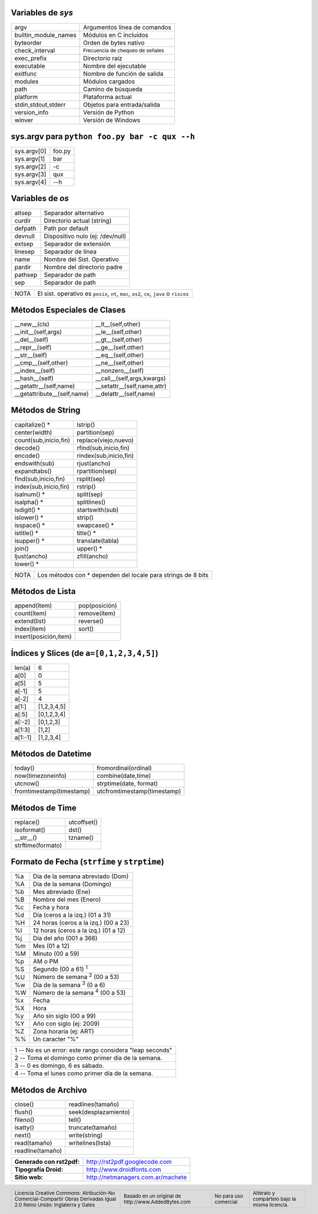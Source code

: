 .. role:: nota

.. role:: small

Variables de *sys*
------------------

==================== ================================
argv                 Argumentos línea de comandos
builtin_module_names Módulos en C incluídos
byteorder            Orden de bytes nativo
check_interval       :small:`Frecuencia de chequeo de señales`
exec_prefix          Directorio raíz
executable           Nombre del ejecutable
exitfunc             Nombre de función de salida
modules              Módulos cargados
path                 Camino de búsqueda
platform             Plataforma actual
stdin,stdout,stderr  Objetos para entrada/salida
version_info         Versión de Python
winver               Versión de Windows
==================== ================================

sys.argv para ``python foo.py bar -c qux --h``
-------------------------------------------------

==================== ================================
sys.argv[0]          foo.py
sys.argv[1]          bar
sys.argv[2]          -c
sys.argv[3]          qux
sys.argv[4]          --h
==================== ================================

Variables de *os*
-----------------

==================== ================================
altsep               Separador alternativo
curdir               Directorio actual (string)
defpath              Path por default
devnull              Dispositivo nulo (ej: /dev/null)
extsep               Separador de extensión
linesep              Separador de línea
name                 Nombre del Sist. Operativo
pardir               Nombre del directorio padre
pathsep              Separador de path
sep                  Separador de path
==================== ================================

.. class:: extranote

+----------------+--------------------------------------------------+
|    :nota:`NOTA`| El sist. operativo es ``posix``, ``nt``,         |
|                | ``mac``, ``os2``, ``ce``, ``java`` o ``riscos``  |
+----------------+--------------------------------------------------+

.. raw:: pdf

   Spacer 0 2pt

Métodos Especiales de Clases
----------------------------

=========================== ================================
__new__(cls)                __lt__(self,other)
__init__(self,args)         __le__(self,other)
__del__(self)               __gt__(self,other)
__repr__(self)              __ge__(self,other)
__str__(self)               __eq__(self,other)
__cmp__(self,other)         __ne__(self,other)
__index__(self)             __nonzero__(self)
__hash__(self)              __call__(self,args,kwargs)
__getattr__(self,name)      __setattr__(self,name,attr)
__getattribute__(self,name) __delattr__(self,name)
=========================== ================================

Métodos de String
-----------------

===================== ================================
capitalize() \*       lstrip()
center(width)         partition(sep)
count(sub,inicio,fin) replace(viejo,nuevo)
decode()              rfind(sub,inicio,fin)
encode()              rindex(sub,inicio,fin)
endswith(sub)         rjust(ancho)
expandtabs()          rpartition(sep)
find(sub,inicio,fin)  rsplit(sep)
index(sub,inicio,fin) rstrip()
isalnum() \*          split(sep)
isalpha() \*          splitlines()
isdigit() \*          startswith(sub)
islower() \*          strip()
isspace() \*          swapcase() \*
istitle() \*          title() \*
isupper() \*          translate(tabla)
join()                upper() \*
ljust(ancho)          zfill(ancho)
lower() \*
===================== ================================

.. class:: extranote

+----------------+------------------------------------------+
|    :nota:`NOTA`| Los métodos con * dependen del           |
|                | locale para strings de 8 bits            |
|                |                                          |
+----------------+------------------------------------------+

.. raw:: pdf

   Spacer 0 2pt

Métodos de Lista
----------------

===================== ================================
append(ítem)          pop(posición)
count(ítem)           remove(ítem)
extend(list)          reverse()
index(ítem)           sort()
insert(posición,ítem)
===================== ================================

Índices y Slices (de ``a=[0,1,2,3,4,5]``)
-----------------------------------------

===================== ================================
len(a)                6
a[0]                  0
a[5]                  5
a[-1]                 5
a[-2]                 4
a[1:]                 [1,2,3,4,5]
a[:5]                 [0,1,2,3,4]
a[:-2]                [0,1,2,3]
a[1:3]                [1,2]
a[1:-1]               [1,2,3,4]
===================== ================================

Métodos de Datetime
-------------------

========================= ================================
today()                   fromordinal(ordinal)
now(timezoneinfo)         combine(date,time)
utcnow()                  strptime(date, format)
fromtimestamp(timestamp)  utcfromtimestamp(timestamp)
========================= ================================

Métodos de Time
---------------

========================= ================================
replace()                 utcoffset()
isoformat()               dst()
__str__()                 tzname()
strftime(formato)
========================= ================================

Formato de Fecha (``strfime`` y ``strptime``)
---------------------------------------------

.. class:: izqfina

== =======================================================
%a Día de la semana abreviado (Dom)
%A Día de la semana (Domingo)
%b Mes abreviado (Ene)
%B Nombre del mes (Enero)
%c Fecha y hora
%d Día (ceros a la izq.) (01 a 31)
%H 24 horas (ceros a la izq.) (00 a 23)
%I 12 horas (ceros a la izq.) (01 a 12)
%j Día del año (001 a 366)
%m Mes (01 a 12)
%M Minuto (00 a 59)
%p AM o PM
%S Segundo (00 a 61) :sup:`1`
%U Número de semana :sup:`2` (00 a 53)
%w Día de la semana :sup:`3` (0 a 6)
%W Número de la semana :sup:`4` (00 a 53)
%x Fecha
%X Hora
%y Año sin siglo (00 a 99)
%Y Año con siglo (ej: 2009)
%Z Zona horaria (ej: ART)
%% Un caracter "%"
== =======================================================

.. class:: tablanotapie

+----------------------------------------------------------------+
|1 -- No es un error: este rango considera "leap seconds"        |
+----------------------------------------------------------------+
|2 -- Toma el domingo como primer día de la semana.              |
+----------------------------------------------------------------+
|3 -- 0 es domingo, 6 es sábado.                                 |
+----------------------------------------------------------------+
|4 -- Toma el lunes como primer día de la semana.                |
+----------------------------------------------------------------+

Métodos de Archivo
------------------

===================== ================================
close()               readlines(tamaño)
flush()               seek(desplazamiento)
fileno()              tell()
isatty()              truncate(tamaño)
next()                write(string)
read(tamaño)          writelines(lista)
readline(tamaño)
===================== ================================

.. class:: tablacreditos

+---------------------------+---------------------------------------+
| **Generado con rst2pdf:** | http://rst2pdf.googlecode.com         |
+---------------------------+---------------------------------------+
| **Tipografía Droid:**     | http://www.droidfonts.com             |
+---------------------------+---------------------------------------+
| **Sitio web:**            | http://netmanagers.com.ar/machete     |
+---------------------------+---------------------------------------+

.. footer::
 
    .. class:: tablapie
 
    +---------------------------------------------------------------------------------------------------------------------------------+------------------------------------------------------------------------+-----------------------------------------+--------------------------------------------------------------------+
    | :small:`Licencia Creative Commons: Atribución-No Comercial-Compartir Obras Derivadas Igual 2.0 Reino Unido: Inglaterra y Gales` | |attrib| :small:`Basado en un original de http://www.AddedBytes.com`   | |noncomm| :small:`No para uso comercial`| |sharealike| :small:`Altéralo y compártelo bajo la misma licencia.`|
    +---------------------------------------------------------------------------------------------------------------------------------+------------------------------------------------------------------------+-----------------------------------------+--------------------------------------------------------------------+


.. |attrib| image:: attrib.png
   :width: 8pt
   :align: middle

.. |noncomm| image:: noncomm.png
   :width: 8pt
   :align: middle

.. |sharealike| image:: sharealike.png
   :width: 8pt
   :align: middle

